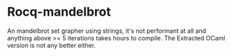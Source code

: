 * Rocq-mandelbrot

An mandelbrot set grapher using strings, it's not performant at all and anything above >= 5 iterations takes hours to compile. The Extracted OCaml version is not any better either.

